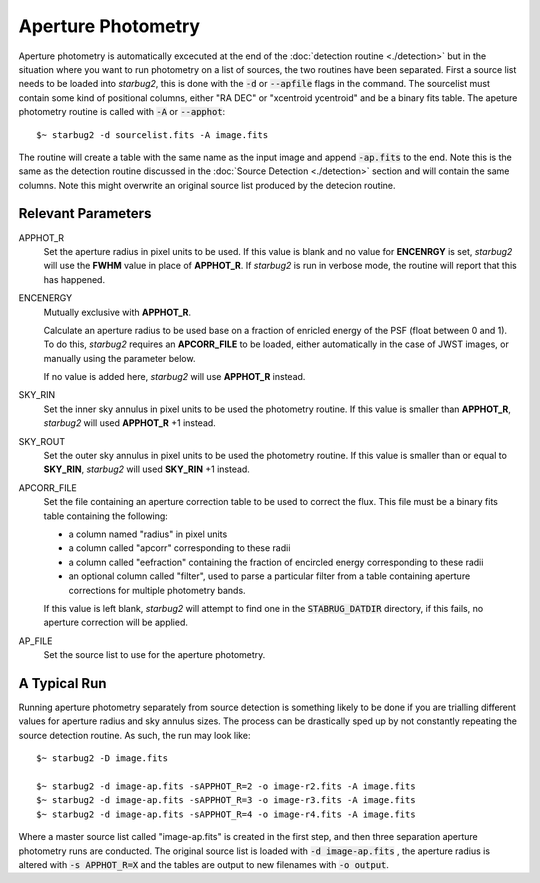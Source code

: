*******************
Aperture Photometry
*******************

Aperture photometry is automatically excecuted at the end of the :doc:`detection routine <./detection>` but in the situation where you want to run photometry on a list of sources, the two routines have been separated. First a source list needs to be loaded into *starbug2*, this is done with the :code:`-d` or :code:`--apfile` flags in the command. The sourcelist must contain some kind of positional columns, either "RA DEC" or "xcentroid ycentroid" and be a binary fits table.
The apeture photometry routine is called with :code:`-A` or :code:`--apphot`::

    $~ starbug2 -d sourcelist.fits -A image.fits

The routine will create a table with the same name as the input image and append :code:`-ap.fits` to the end. Note this is the same as the detection routine discussed in the :doc:`Source Detection <./detection>` section and will contain the same columns. Note this might overwrite an original source list produced by the detecion routine. 

Relevant Parameters
-------------------

APPHOT_R
    Set the aperture radius in pixel units to be used. If this value is blank and no value for **ENCENRGY** is set, *starbug2* will use the **FWHM** value in place of **APPHOT_R**. If *starbug2* is run in verbose mode, the routine will report that this has happened.

ENCENERGY
    Mutually exclusive with **APPHOT_R**.

    Calculate an aperture radius to be used base on a fraction of enricled energy of the PSF (float between 0 and 1). To do this, *starbug2* requires an **APCORR_FILE** to be loaded, either automatically in the case of JWST images, or manually using the parameter below. 

    If no value is added here, *starbug2* will use **APPHOT_R** instead.

SKY_RIN
    Set the inner sky annulus in pixel units to be used the photometry routine. If this value is smaller than **APPHOT_R**, *starbug2* will used **APPHOT_R** +1 instead.

SKY_ROUT
    Set the outer sky annulus in pixel units to be used the photometry routine. If this value is smaller than or equal to **SKY_RIN**, *starbug2* will used **SKY_RIN** +1 instead.

APCORR_FILE
    Set the file containing an aperture correction table to be used to correct the flux. This file must be a binary fits table containing the following:

    - a column named "radius" in pixel units

    - a column called "apcorr" corresponding to these radii

    - a column called "eefraction" containing the fraction of encircled energy corresponding to these radii

    - an optional column called "filter", used to parse a particular filter from a table containing aperture corrections for  multiple photometry bands.

    If this value is left blank, *starbug2* will attempt to find one in the :code:`STABRUG_DATDIR` directory, if this fails, no aperture correction will be applied.

AP_FILE
    Set the source list to use for the aperture photometry.


A Typical Run
-------------

Running aperture photometry separately from source detection is something likely to be done if you are trialling different values for aperture radius and sky annulus sizes. The process can be drastically sped up by not constantly repeating the source detection routine. As such, the run may look like::

    $~ starbug2 -D image.fits

    $~ starbug2 -d image-ap.fits -sAPPHOT_R=2 -o image-r2.fits -A image.fits
    $~ starbug2 -d image-ap.fits -sAPPHOT_R=3 -o image-r3.fits -A image.fits
    $~ starbug2 -d image-ap.fits -sAPPHOT_R=4 -o image-r4.fits -A image.fits

Where a master source list called "image-ap.fits" is created in the first step, and then three separation aperture photometry runs are conducted. The original source list is loaded with :code:`-d image-ap.fits` , the aperture radius is altered with :code:`-s APPHOT_R=X` and the tables are output to new filenames with :code:`-o output`.
